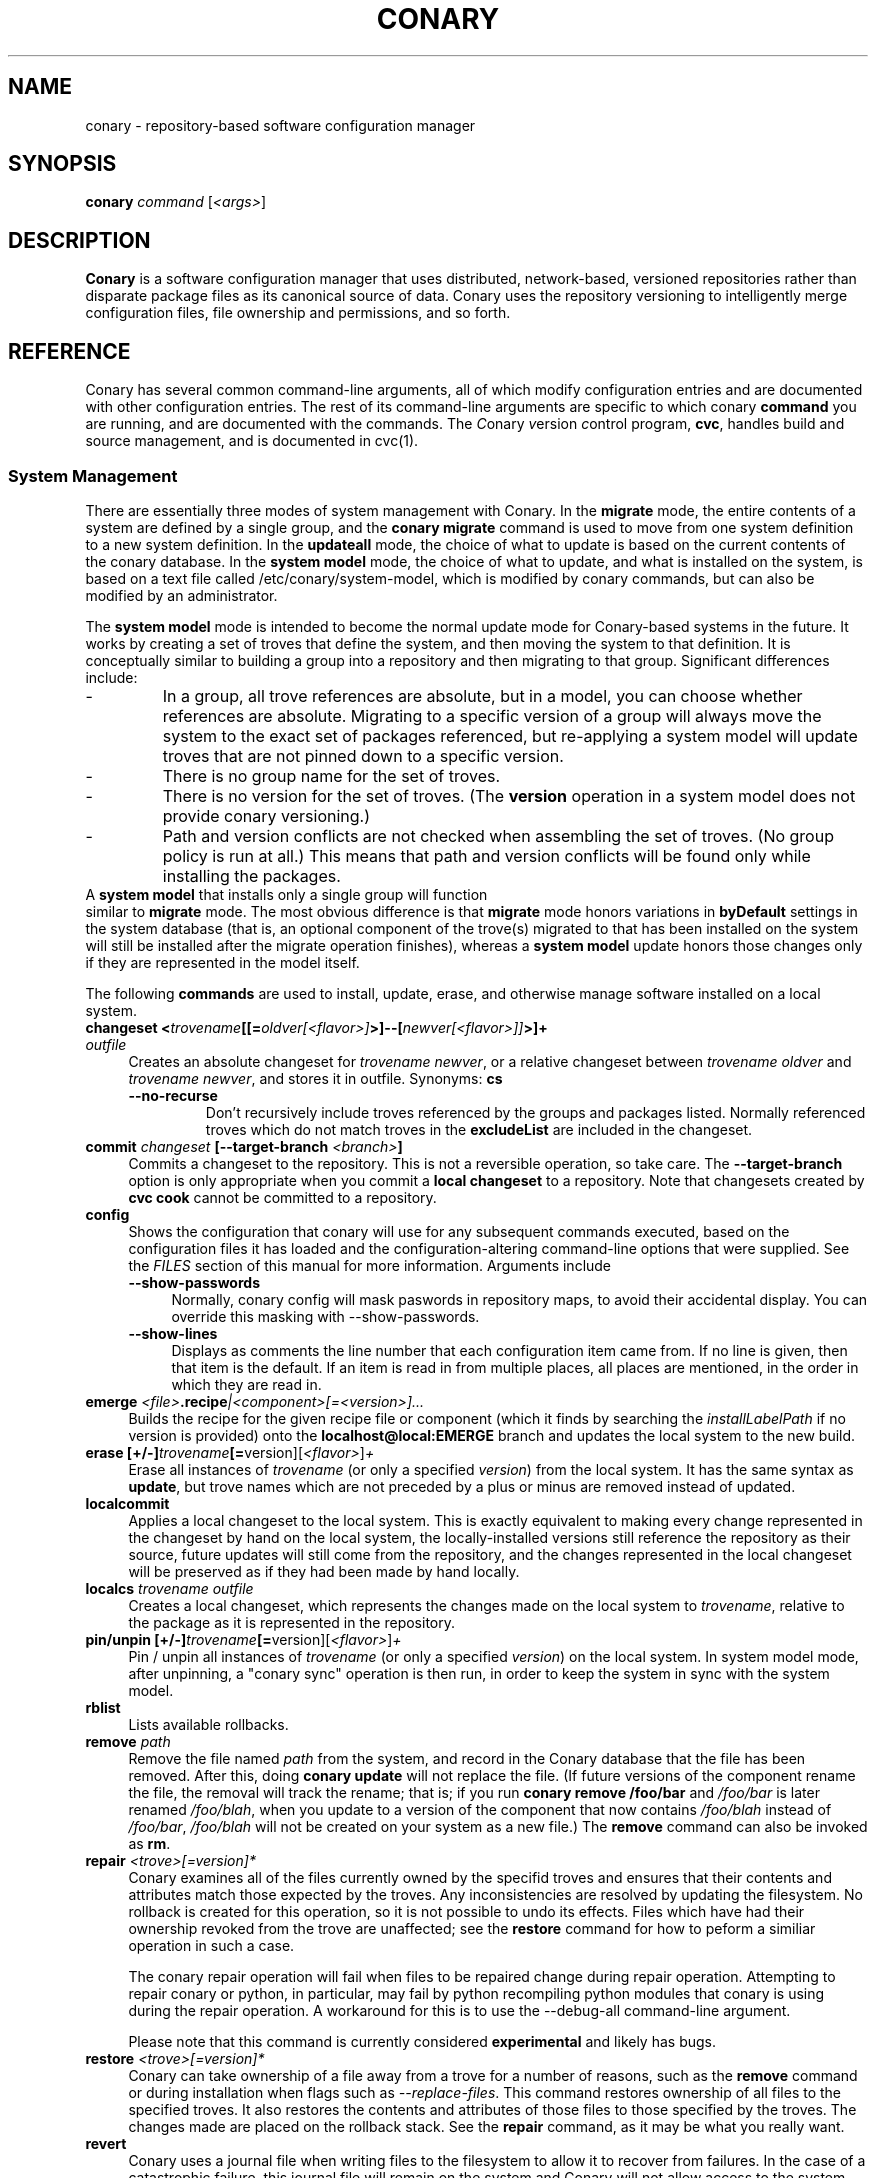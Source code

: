 .\" Copyright (c) 2004-2006 rPath, Inc.
.TH CONARY 1 "4 January 2006" "rPath, Inc."
.SH NAME
conary \- repository-based software configuration manager
.SH SYNOPSIS
.B conary \fIcommand \fR[\fI<args>\fR]
.SH DESCRIPTION
\fBConary\fR is a software configuration manager that uses distributed,
network-based, versioned repositories rather than disparate package
files as its canonical source of data.  Conary uses the repository
versioning to intelligently merge configuration files, file ownership
and permissions, and so forth.
.SH REFERENCE
Conary has several common command-line arguments, all of which modify 
configuration entries and are documented with other configuration
entries.  The rest of its command-line arguments are specific to
which conary \fBcommand\fP you are running, and are documented with
the commands. The \fIC\fPonary \fIv\fPersion \fIc\fPontrol program,
\fBcvc\fP, handles build and source management, and is documented in
cvc(1).
.SS "System Management"
There are essentially three modes of system management with Conary.
In the \fBmigrate\fP mode, the entire contents of a system are defined
by a single group, and the \fBconary migrate\fP command is used to
move from one system definition to a new system definition.
In the \fBupdateall\fP mode, the choice of what to update is based on
the current contents of the conary database.
In the \fBsystem model\fP mode, the choice of what to update, and
what is installed on the system, is based on a text file called
/etc/conary/system-model, which is modified by conary commands, but
can also be modified by an administrator.

The \fBsystem model\fP mode is intended to become the normal update
mode for Conary-based systems in the future.  It works by creating a
set of troves that define the system, and then moving the system to
that definition.  It is conceptually similar to building a group into
a repository and then migrating to that group.  Significant differences
include:
.IP -
In a group, all trove references are absolute, but in a model, you
can choose whether references are absolute.  Migrating to a specific
version of a group will always move the system to the exact set of
packages referenced, but re-applying a system model will update
troves that are not pinned down to a specific version.
.IP -
There is no group name for the set of troves.
.IP -
There is no version for the set of troves.  (The \fBversion\fP
operation in a system model does not provide conary versioning.)
.IP -
Path and version conflicts are not checked when assembling the set
of troves.  (No group policy is run at all.)  This means that path
and version conflicts will be found only while installing the packages.
.TP 0

A \fBsystem model\fP that installs only a single group will function
similar to \fBmigrate\fP mode.  The most obvious difference is that
\fBmigrate\fP mode honors variations in \fBbyDefault\fP settings in
the system database (that is, an optional component of the trove(s)
migrated to that has been installed on the system will still be
installed after the migrate operation finishes), whereas a
\fBsystem model\fP update honors those changes only if they are
represented in the model itself.

The following \fBcommands\fP are used to install, update, erase, and
otherwise manage software installed on a local system.
.TP 4
.B changeset <\fItrovename\fP[[=\fIoldver\fP\fI[<flavor>]\fP>]--[\fInewver\fP\fI[<flavor>]]\fP>]+ \fIoutfile\fP
Creates an absolute changeset for \fItrovename newver\fP, or a relative
changeset between \fItrovename oldver\fP and \fItrovename newver\fP, and stores
it in outfile.
Synonyms: \fBcs\fP
.RS 4
.TP
.B \-\-no-recurse
Don't recursively include troves referenced by the groups and packages
listed.  Normally referenced troves which do not match troves in the
\fBexcludeList\fR are included in the changeset.
.RE
.TP
.B commit \fIchangeset\fP [\-\-target-branch \fI<branch>\fP]
Commits a changeset to the repository.  This is not a reversible
operation, so take care.  The \fB\-\-target-branch\fP option
is only appropriate when you commit a \fBlocal changeset\fP
to a repository.  Note that changesets created by \fBcvc cook\fP cannot be
committed to a repository.
.TP
.B config  
Shows the configuration that conary will use for any 
subsequent commands executed, based on the configuration files it has 
loaded and the configuration-altering command-line options that were 
supplied.  See the \fIFILES\fP section of this manual for more information.
Arguments include
.RS 4
.TP 4
.B \-\-show-passwords
Normally, conary config will mask paswords in repository maps, to avoid their
accidental display.  You can override this masking with --show-passwords.
.TP 4
.B \-\-show-lines
Displays as comments the line number that each configuration item came
from.  If no line is given, then that item is the default.  If an
item is read in from multiple places, all places are mentioned, in the order
in which they are read in.
.RE
.TP
.B emerge \fI<file>\fP.recipe\fI|<component>[=<version>]...
Builds the recipe for the given recipe file or component (which it
finds by searching the \fIinstallLabelPath\fP if no version is
provided) onto the \fBlocalhost@local:EMERGE\fP branch and updates the
local system to the new build.
.TP
.B erase [+/-]\fItrovename\fP[=\fRversion][\fI<flavor>\fP]\fP+
Erase all instances of \fItrovename\fP (or only a specified \fIversion\fP)
from the local system. It has the same syntax as \fBupdate\fR, but trove
names which are not preceded by a plus or minus are removed instead of
updated.
.TP
.B localcommit
Applies a local changeset to the local system.  This is exactly
equivalent to making every change represented in the changeset
by hand on the local system, the locally-installed versions still
reference the repository as their source, future updates will still
come from the repository, and the changes represented in the local
changeset will be preserved as if they had been made by hand
locally.
.TP
.B localcs \fItrovename outfile\fP
Creates a local changeset, which represents the changes made on the
local system to \fItrovename\fP, relative to the package as it is
represented in the repository.
.TP
.B pin/unpin [+/-]\fItrovename\fP[=\fRversion][\fI<flavor>\fP]\fP+
Pin / unpin all instances of \fItrovename\fP (or only a specified
\fIversion\fP) on the local system.  In system model mode, after
unpinning, a "conary sync" operation is then run, in order to keep
the system in sync with the system model.
.TP
.B rblist
Lists available rollbacks.
.TP
.B remove \fIpath\fP
Remove the file named \fIpath\fP from the system, and record in the
Conary database that the file has been removed.  After this, doing
\fBconary update\fP will not replace the file.  (If future versions
of the component rename the file, the removal will track the rename;
that is; if you run \fBconary remove /foo/bar\fP and \fI/foo/bar\fP
is later renamed \fI/foo/blah\fP, when you update to a version of
the component that now contains \fI/foo/blah\fP instead of
\fI/foo/bar\fP, \fI/foo/blah\fP will not be created on your system
as a new file.) The \fBremove\fP command can also be invoked as \fBrm\fP.

.TP
.B repair \fI<trove>[=version]*\fP
Conary examines all of the files currently owned by the specifid troves and
ensures that their contents and attributes match those expected by the troves.
Any inconsistencies are resolved by updating the filesystem.  No rollback is
created for this operation, so it is not possible to undo its effects. Files
which have had their ownership revoked from the trove are unaffected; see the
\fBrestore\fR command for how to peform a similiar operation in such a case.

The conary repair operation will fail when files to be repaired
change during repair operation.  Attempting to repair conary or
python, in particular, may fail by python recompiling python modules
that conary is using during the repair operation.  A workaround
for this is to use the \f(CW--debug-all\fP command-line argument.

Please note that this command is currently considered \fBexperimental\fR
and likely has bugs. 

.TP
.B restore \fI<trove>[=version]*\fP
Conary can take ownership of a file away from a trove for a number of
reasons, such as the \fBremove\fR command or during installation when
flags such as \fI-\-replace\-files\fR. This command restores ownership of
all files to the specified troves. It also restores the contents and
attributes of those files to those specified by the troves. The changes
made are placed on the rollback stack. See the \fBrepair\fR command, as
it may be what you really want.

.TP
.B revert
Conary uses a journal file when writing files to the filesystem to allow
it to recover from failures. In the case of a catastrophic failure, this
journal file will remain on the system and Conary will not allow access
to the system until the journal has been reverted using this command.

.TP
.B rmrollback \fI<identifier>\fP
Removes specified rollbacks. Rollbacks must be removed from oldest to newest.
The \fI<identifier>\fP can be either an r.<sequence> rollback name as displayed
by \fBrblist\fR, or a number.  If an r.<sequence> rollback name is specified,
old rollbacks up to and including the one specified are removed.  If the number
N is specified, the N oldest rollbacks are removed.

.TP
.B rollback \fI<identifier>\fP
Applies rollback \fI<identifier>\fP.  The \fI<identifier>\fP can be either
an r.<sequence> rollback name as displayed by \fBrblist\fR, or a number.
If an r.<sequence> rollback name is specified, the most recent rollbacks up
to and including the one specified are applied.  If the number N is
specified, the N most recent rollbacks are applied.  If a \fBsystem
model\fP is included in the rollback, the \fI/etc/conary/system-model\fP
file will be \fBreplaced\fP (no merge operation is attempted) by the
copy from the rollback stack.

Arguments include
.RS 4
.TP 4
.B \-\-from-file \fIpath\fR
Look for missing capsules in \fIpath\fR. This is used for local rollbacks
of capsule packages.
.TP 4
.B \-\-replace-files
See \-\-replace-files description from \fBconary update\fP
.TP
.B \-\-replace-managed-files
See \fBupdate \-\-replace-managed-files\fP
.TP
.B \-\-replace-modified-files
See \fBupdate \-\-replace-modified-files\fP
.TP
.B \-\-replace-unmanaged-files
See \fBupdate \-\-replace-unmanaged-files\fP
.TP
.B \-\-tag-script \fIpath\fR
See \-\-tag-script description from \fBconary update\fP
.TP
.B \-\-just-db
See \-\-just-db description from \fBconary update\fP.
Note that this operation \fBwill\fP roll back the rollback
stack, as the rollback stack is part of the database.
.RE

.TP
.B update [\fIargs\fP] [+/-]<\fItrovename\fP[=\fIversion\fP][\fI<flavor>\fP][--[\fIversion\fP][\fIflavor\fP]]>* <\fIchangeset-file\fP>*
Updates or installs each \fItrovename\fR from the appropriate repository to 
match the optional \fIversion\fP and \fIflavor\fP given (otherwise the most 
recent version which matches the \fBinstall-label\fP is used).  Also 
applies any given changesets. 
If the \fItrovename\fR is preceded by a minus, the trove is erased as part
of the operation.  If a -- is used in a troveSpec, the version and flavor
before the -- (if any) specify the trove to erase from the local system,
and the version and flavor after the -- (if any) specify the update version.

In \fBsystem model\fP mode, the \fBconary install\fP command is the
recommended way to add new troves to a system when they are expected
to be found in group troves in the search path, reference as available
but not installed in groups installed earlier in the model, or troves
not included in the groups at all.  The \fBconary update\fP command is
normally used only to change the version or flavor of troves
installed earlier in the model.  The \fBconary update\fP command looks
at the currently-installed set of packages at that point in the model
and uses that to determine what parts of the new version of the package
to install: If a package of that name has components in the installed
set at that point in the model, then the matching components from the
new version and/or flavor will be installed; the rest will be available
for later operations.

If an update removes a dependency on another trove which is neither
required nor depended on otherwise, the update will remove that
other trove.
.RS 4
.TP
.B \-\-exclude-troves \fIregexp-list\fR
Any recursively-included troves whose name matches one or more of the
regular expression in (the space separated) \fIregexp-list\fR will not be
newly installed. If they are already installed, they will be updated
normally.
.TP 4
.B \-\-from-file \fIchangeset-file\fR
Pick troves from \fIchangeset-file\fR, not from a networked repository.
.TP 4
.B \-\-keep-existing
When applying a changeset, do not remove any existing versions of
the troves included in the changeset.
This will work correctly only if the versions have entirely
disjoint file sets.
The \-\-keep-existing option is normally used to add another
branch with the same trove name to the system; after that,
each branch can be updated normally.
If two versions from the same branch are
installed at the same time, this may confuse future update
operations.
.TP
.B \-\-keep-required
This setting controls the configuration option keepRequired.  If keepRequired 
is True, the conary update command will automatically keep packages that are 
needed for dependencies.
.TP
.B \-\-info, \-i
Display a summary of what troves will be affected by the update.
.TP
.B \-\-just-db
The update is performed on the database, but the filesystem is not
changed.
.TP
.B \-\-resolve
Attempt to automatically resolve all dependencies.
Can be made the default option by setting the autoResolve flag in conaryrc.
.TP
.B \-\-no-conflict-check
Skip check for troves being installed multiple times from a single branch.
.TP
.B \-\-no-deps
Skip dependency resolution and errors.
.TP
.B \-\-no-recurse
Install only the troves specified, skipping any troves they reference.
.TP
.B \-\-no-resolve
Do not resolve dependencies, only print out any dependency failures.
Unless \-\-resolve has been made the default by setting the
autoResolve flag in conaryrc, \-\-no-resolve
is the default behavior.
.TP
.B \-\-restart
Restart Conary after applying a critical update. It is ignored if
an alternate root is provided using the \fB\-\-root \fI<root>\fR option
or through a configuration file.
.TP
.B \-\-replace-files
Equivalent to specifying \fB\-\-replace\-managed\-files\fR,
\fB\-\-replace\-unmanaged\-files\fR, \fB\-\-replace\-modified\-files\fR,
and \fB\-\-replace\-config\-files\fR simultaneously.
.TP
.B \-\-replace-config-files
Config files owned by the old verson of the trove being updated which
have been modified and have changed in the new version of the trove are
replaced with the new versions and the local changes are lost (though
they are preserved in the rollback).
.TP
.B \-\-replace-managed-files
Files which are owned by other troves are replaced by files from the trove
being updated. If multiple troves are being installed which conflict with
one another, files from the later troves override files from the earlier
ones.
.TP
.B \-\-replace-modified-files
Non-config files owned by the old verson of the trove being updated which
have been modified and have changed in the new version of the trove are
replaced with the new versions and the local changes are lost (though
they are preserved in the rollback).
.TP
.B \-\-replace-unmanaged-files
Files which conflict with new files being installed, but which are not
owned by any trove on the system, are replaced with the contents from
that trove. The original files are lost and will not be recovered by
a rollback.
.TP
.B \-\-sync-to-parents
Only allow updates to versions that are referenced by other troves on the 
system.  This allows you to easily update a trove to a version specified 
within a group, or ensure you match the :lib component with an out-of-date
version of a trove you have installed.
.TP
.B \-\-tag-script \fIpath\fR
Instead of executing tag scripts, write out the set of commands which
would have been executed to \fIpath\fR.
.TP
.B \-\-test
Perform all actions up to the point of writing to the filesystem.
.TP
.B \-\-apply-critical
If the given update involves critical updates, apply only those critical 
updates and then stop.
.TP
.B \-\-exact-flavors
Match only the exact flavors specified at the command line. This turns off
conary's automatic merging of your system flavor with any flavor specified at
the command line and only uses the flavors you explicitly specify.
.RE
.TP
.B install
The \fBconary install\fP command is an alias for \fBconary
update \-\-keep\-existing\fR.  In \fBsystem model\fP mode, it is
the recommended way to add new (previously unreferenced) troves to a
system.
.TP
.B updateall
In system model model, \fBconary updateall\fP looks for all troves
references in \fI/etc/conary/system-model\fP that include a specific
version (except for locally-cooked troves, and troves that have
\fB==\fP instead of \fB=\fP in between the name and the version),
updates the model to refer to the latest version of each of those
troves that is present in the repository, and applies that new model
to the system.

Otherwise, \fBconary updateall\fP iterates through all the
top-level troves installed on the system
and updates to the most recent version in the repository.
Thus, if foo:lib has been updated upstream but is only installed on
your system because its a member of group-dist, it will be updated to the
version referenced in the latest group-dist.  If, however, foo:lib is
not referenced by any other trove installed on the system,
\fBupdateall\fP will scan the repository for an update for foo:lib directly.
\fBupdateall\fP will also not update packages installed from local cooks or
emerges.
.RS 4
.TP 4
.B \-\-apply-critical
See \fBupdate \-\-apply-critical\fP
.TP
.B \-\-exclude-troves <patterns>
See \fBupdate \-\-exclude-troves\fP
.TP
.B \-\-info, \-i
Displays the list of update tasks that would be performed without
doing the actual system update
.TP
.B \-\-no-deps
See \fBupdate \-\-no-deps\fP
.TP
.B \-\-no-resolve
See \fBupdate \-\-no-replace\fP
.TP
.B \-\-replace-files
See \fBupdate \-\-replace-files\fP
.TP
.B \-\-replace-config-files
See \fBupdate \-\-replace-config-files\fP
.TP
.B \-\-replace-managed-files
See \fBupdate \-\-replace-managed-files\fP
.TP
.B \-\-replace-modified-files
See \fBupdate \-\-replace-modified-files\fP
.TP
.B \-\-replace-unmanaged-files
See \fBupdate \-\-replace-unmanaged-files\fP
.TP
.B \-\-resolve
See \fBupdate \-\-resolve\fP
.RE
.TP
.B verify [--all] \fI<trove>[=version]*\fP
Compares the files in the given \fItrove\fP (or all troves if the --all 
option if given) against the trove files as they were  at the time of install,
and displays any differences.
.RS 4
.TP 4
.B \-\-all
Verify all troves on the system.
.TP 4
.B \-\-diff
Display changes as a git-compatible diff (see \fBhttp://git-scm.com\fP
for more information). 
.TP
.B \-\-diff-binaries
Display changes as a git-compatible diff (see \fBhttp://git-scm.com\fP
for more information); modified binary files are included base85 encoded.
This option implies \fB\-\-diff.
.TP
.B \-\-hash
Normally files are assumed to be unchanged if their size and mtime have
not changed. This option forces a hash to be computed for each file being
verified in to validate their contents.
.RE
.\"
.\"
.\"
.SS "Querying"
There are several options for querying local, repository, and changeset information using conary. \" (Fix this text)
.TP
.B Trove selection
.RS 4
.TP
All query modes take, optionally, any number of name[=version][[flavor]] trove specifiers that determine the troves(s) to display.  The version specifier may be either a full verison string, a label, a hostname followed by an @, just the version, the version plus source and build counts.
.RE
.TP
.B Common Trove Recursion/Child Trove Display options
.RS 4
.TP
.B \-\-components
Sets whether to display components.  Also can be set by the showComponents config option.  If not set, then --recurse will not display components, and --troves will not display components.
.TP
.B \-\-troves
Displays not only the trove in question, but any troves directly included in that trove that are installed by default.
.TP
.B \-\-all-troves
Like \-\-troves, but also displays troves not installed by default.
.TP
.B \-\-recurse
Recurses and displays all child troves of the selected troves, and the child troves of those troves, and so on.  --recurse is implied by many other options, for example, any option that displays files.
.TP
.B \-\-no-recurse
Turns off implied or explicit recursion.
.TP
.B \-\-trove-flags
Modifies output to display flags associated with a trove. These flags are:
.RS 4
.TP
.B NotByDefault
A NotByDefault flag next to a trove means that, if you install the selected top-level trove, this trove will not be installed.
.TP
.B Missing
A Missing flag means that the trove was not available in the trove source (for example, on your installed system it means that the given trove is not 
installed).
.RE
.TP
.B \-\-trove-headers
Ensures that the short description of a trove is displayed, and that displayed information is indented to the correct level for the given trove's location in the hierarchy if recursing.  This flag is necessary when listing files, for example, to see what files are associated with an individual trove.
.RE
.TP
.B Common Trove Display Options
.RS 4
.TP
The following options modify the way a particular trove is displayed, or what information about the trove is displayed.  Some of the options turn off the default trove headers (which can be turned on again by --trove-headers).  Others turn imply --recurse.  Such side effects are mentioned when necessary.
.TP
.B \-\-flavors
Displays full flavors of the troves.  By default conary tries to make a guess at what parts of a trove's flavor will be relevant to you by looking at what troves you have installed, your install flavors, and the other troves with the same name being displayed.  Using --flavors disables this behavior and displays the full flavor.
.TP
.B \-\-full-versions
Full version strings are displayed instead of abbreviated version numbers.
.TP
.B \-\-labels
Displays <label>/<revision> instead of abbreviated version numbers.
.TP
.B \-\-buildreqs
Displays the troves that fulfilled the build requirements of the trove.  (Turns off trove headers)
.TP
.B \-\-deps
Displays full dependency information for the given trove.  (--recurse implied)
.TP
.B \-\-info, \-i
Displays information on the specified troves, including flavors, requirements, and metadata.
.TP
.B \-\-signatures
Displays digital signatures for the specified troves.
.RE
.TP
.B Common File Display options
.RS 4
.TP
All file display options imply --recurse.  All extended file display options imply --ls (meaning that they list the file in question along with the extra info).  They also all turn off trove headers, which can be overridden by specifying --trove-headers.
.TP
.B \-\-file-deps
Displays the individual provides and requires for each file.  If a file has no dependencies, no information will be displayed.
.TP
.B \-\-file-flavors
Displays the flavor for each file listed.
.TP
.B \-\-file-versions
Displays the version of each file listed.
.TP
.B \-\-ids
Displays the file ids for each file.  This is generally used for debugging.
.TP
.B \-\-ls
Lists the files in the changeset.
.TP
.B \-\-lsl
Lists the files in the changeset, with mode, size, and other information as would be seen with ls -l.
.TP
.B \-\-sha1s
Displays the file ids for each file.  This is generally used for debugging.
.TP
.B \-\-tags
Displays the tags associated with each file.  When a file with a tag is installed, removed, or change, the listed tag handler is executed.  See documentation on tag handlers for more information.
.RE
.TP
.B Querying The Repository
.RS 4
.TP
.B repquery [\fIargs\fP] [\fItrovename\fP[=\fIversion\fP][\fI<flavor>\fP]]*
Lists troves in the repository. Synonyms: \fBrq\fP
.TP
Repquery takes several options to modify which troves it returns to you.  The options affect both the verisons of trove returned and the flavors returned.  We call these version and flavor filters.  All flavor filtering occurs after version filtering.  Both types of filtering occur after any version or flavor specified in a trove spec is applied.  The default version filter is --latest, the default flavor filter is --best-flavors.
.TP 4
.B Trove Selection

By default conary selects troves out of the entire repository, filtering by 
the troves you list.  You can also select troves by the following methods:
.RS
.TP
.B \-\-what-provides <dep>
Displays information about the troves that provide dep <dep>, if any.
.RE
.TP 4
.B Version Selection
.RS
.TP
.B \-\-all-versions
Returns all versions of all troves that match the given trove specifiers.
.TP
.B \-\-leaves
Given all the troves that match a trove specifier trove foo, for each flavor that matches, return the trove with the latest version for that flavor.  This option is useful for looking at the all the flavors that exist for a trove without looking at all the available versions.
.TP
.B \-\-latest [default]
For each trove specifier, return all the troves with the latest version.
.RE
.TP 4
.B Flavor Selection
.RS
.TP
.B \-\-all-flavors
Do not filter by flavor -- return all troves that match the version filter.
.B \-\-available-flavors
Return all troves that match the system flavor + any specified flavors 
(+ affinity if it is specified)
.TP
.B \-\-best-flavors [default]
Return the best trove flavor based on your system flavor,
.TP
.B \-\-exact-flavors
Return only troves that have exactly the flavor you specify.
.TP
.B \-\-affinity
Turn on flavor and branch affinity.  For example, when  using --best-flavors 
(the default), the best flavor that matches your install flavor is used.
Note that affinity is not used when no trove specifiers are given.
.RE
.TP
.B Type Selection
You can also filter by type.  By default, rq shows all troves that actually 
exist in the repository.  You can specify:
.RS
.TP
.B \-\-show-removed
Shows troves that have been removed from the repository.
.RE
.TP 4
.B Flavor and Branch affinity
.RS
.TP
Both the conary update and repository query commands use flavor and branch affinity to determine what troves to either install or display.  By default, 'conary rq <trove>' acts like 'conary update <trove>' would.  
.TP
The affect of branch affinity on an update or query command can be described as follows:  if a trove specifier 'foo' is given with no version information, conary will look at any installed versions of 'foo' and see what branches they are on, returns the latest version of 'foo' on those branches that match the flavor specified.
.TP 
The affect of flavor affinity on an update or query command can be described as follows: if a trove specifier 'foo' is given with no flavor information, and the flavors of the installed versions of foo match, then conary will merge the flavor of the installed troves into the install flavor given.
.TP
In summary, when you install a trove on a particular branch, conary assumes, unless you explicitly specify otherwise, that you would like to continue getting updates from that branch.  Similarly, if you install a trove with a different flavor than your install flavor, conary assumes that you wish to keep that flavor.  
Repository querying matches this behavior to help you see what trove will be installed if you perform an update.
.RE
.RE
.TP
.B Displaying Trove Differences From The Repository
.RS 4
.TP
.B rdiff \fItrovename\fP=\fIoldver\fP[\fI<flavor>\fP]--\fInewver\fP[\fI<flavor>\fP] 
.TP
Report differences between the two specified troves.
.TP
The command line options are the same as for \fBshowcs\fR command.

.RE
For example, to see the difference between python 2.4.1-20.7-1 (x86 flavor) and
2.4.1-20.7-2 (x86_64 flavor), one can run:
.TP
.B conary rdiff 'python=2.4.1-20.7-1[is:x86]--2.4.1-20.8-1[is:x86_64]'

.RE
\fBNOTE:\fR the format for the output is subject to change.
.RE

.RE
.RE
.TP
.B Querying The Local System
.RS 4
.TP
.B query \fItrovename\fP[=\fIversion\fP][\fI<flavor>\fP]*\fP [\fI\-\-path <path>\fP]*
Lists troves installed on the local system. Any number of trove names or
absolute paths may be given. Extra arguments may be given to change what
information is displayed (but they cannot be combined, unfortunately). Synonyms: \fBq\fP
.RS 4
.TP
.B \-\-path <path>
Displays information about the trove that owns the path <path>, if any.
.TP
.B \-\-what-provides <dep>
Displays information about the troves that provide dep <dep>, if any.
.RE
.RE
.TP
.B Querying ChangeSets
.RS 4
.TP
.B showcs [\fIargs\fP \fI<changeset> [<trove/component>=[<version>]*]\fP
The \fBshowcs\fP command lists the contents of the provided 
\fBchangeset\fP.  If a trove is specified, and that trove is within the 
changeset, only that trove is displayed.  If no trove is specified, the \fBprimary troves\fP in changeset are displayed.  Primary troves are defined in the jargon section below.
The \fBshowcs\fP command can also be invoked as \fBscs\fP.
.RS 4
.TP 4
.B \-\-show-changes
For files that have been modified, lists the old version of the file above the
new version of the file for easy comparison.  Implies --ls
if specified.  
.TP 4
.B \-\-recurse-repository
When recursing, use the repository to download information about troves not in 
the changeset but referenced by the changeset.  This allows you to perform a 
--ls of all the files in a group changeset, for example.
.RE
.SS "Advanced update commands"
Conary also includes some more advanced update commands that should not be used by beginners.
.TP
.B migrate [+/-]\fItrovename\fP[=\fRversion][\fI<flavor>\fP]\fP+
\fBWARNING\fP: This command is only useful in situations where a group defines 
exactly what you wish to update your system to.  It will erase everything
installed on your system that is not specified to be migrated to.  If you
are not sure you want to use this command, you probably don't.

Migrate system to \fItrovename\fP so that when the migration is done, only
the troves specified on this command line and their children are installed, and 
pinned troves are left behind.

In general, migrate only installs or updates troves that are defined as 
byDefault True in their group.  However, there is one exception: if a trove
is defined as byDefault False, but is installed on the current system, then
it will be updated.  For example, if the kernel package is by default False (as it currently is with rPath Linux 1), and it is installed, then it will be 
updated to the new version of the kernel.

Migrate takes its information about the by default settings from the currently 
installed version of the group being migrated (often group-os or group-dist).
.RE
.TP
.B sync [+/-]\fItrovename\fP[=\fRversion][\fI<flavor>\fP]\fP+
Update the children of \fItrovename\fP so that the versions of the child
troves match the version specified by the parent trove.
By default, the specified trove itself is updated first, and
then children are synced to the new trove.

Arguments include
.RS 4
.TP 4
.B \-\-current
Cause only the children of the specified troves to be updated to match the 
installed troves specified on the command line.  The specified troves 
themselves are not touched.
.TP
.B \-\-full
Erase packages and components that are children of the specified troves and 
would not be installed if the specified troves were being installed for the first time.  For example, :debuginfo components are not installed by default.
If you used this option when syncing a package and you had its :debuginfo 
component installed, that component would get erased.
.TP 4
.B \-\-update-only
Only change the versions of installed children to match the ones referenced 
by the specified troves, do not install any missing troves.
.RE
.\"
.\"
.\"
.SH JARGON
Conary introduces new concepts and makes new distinctions.
.TP 4
.B Repository
A network-accessible database that contains files for multiple packages,
and multiple versions of these packages, on multiple development branches.
Nothing is ever removed from the repository once it has been added.
.TP
.B Files
Conary tracks files by unique file identifier rather than path name.
(This allows Conary to track changes to file names.)  A reference to
a \(lqfile\(rq is not a reference to a path name, but rather to the
file referenced by the unique file identifier.
.TP
.B Troves
Every collection kept in a repository is generically called a
\fBtrove\fP.  A trove can contain either files or other troves.
.TP
.B Packages and Components
\fBPackages\fP contain logically-connected collections of files.
The files are grouped into \fBcomponents\fP, and the components
are grouped into packages.  Components have a package name, a
\fB:\fP character, and a component suffix; for example:
\fBconary:runtime\fP.
.IP
Not all components are part of a package.  Some components, such
as those with a \fBsource\fP or \fBtest\fP suffix, are independent
components that are related to but not included in a package.
.TP
.B Groups and Filesets
A \fBGroup\fP is an arbitrary collection of other troves, and its
name starts with \fBgroup-\fP.  A \fBFileset\fP is an arbitrary
collection of files, and its name starts with \fBfileset-\fP.
.TP
.B Labels, Versions, and Branchnames
Conary version strings are a \fB/\fP-separated sequence, normally 
\fB/\fP-prefixed, of specifiers of the form
\(lq\fI<label>[\fB/\fI<version>\fB-\fI<release>]\fR\(rq, and
a \fI<label>\fR follows the form
\(lq\fI[<repository>]\fB@\fI[<namespace>\fB:\fI]<tag>\fR\(rq.
A version string is \fBfully-qualified\fP if it is \fB/\fP-prefixed.
The \fI<namespace>\fB:\fI<tag>\fR pair is generally seen together,
and is called a \fBBranchname\fP.
.RS 4
.TP 4
\f(BI<version>\fP
The upstream version of the package
.TP
\f(BI<release>\fP
A \fI<release>\fP is a \fI<sourcecount>\fP-\fI<binarycount>\fP pair
of numbers, where \fI<sourcecount>\fP specifies the source package
the binary came from, and \fI<binarycount>\fP tells which build of the
sources is being installed. Source packages have release numbers which
exclude the -\fI<binarycount>\fP portion. When new versions of a package
are cooked, conary will increment the \fI<binarycount>\fP portion of
the release number.
.TP
\f(BI<tag>\fP and \fBbranch string\fP
\fI<tag>\fP is a simple string that is unique within a namespace.
A \fBbranch string\fP is a fully-qualified version string without a
trailing \fI<version>\fP-\fI<release>\fP pair.
.TP
\f(BI<label>\fP
A \fI<label>\fP does not include any leading \fB/\fP character, and
has the special property of being able to apply to more than one
branch at once.  Therefore, \fBconary.example.com@local:foo\fP might
refer to \fIboth\fP of the following at once:
.br
.B /conary.example.com@local:bar/conary.example.com@local:foo
.br
.B /conary.example.com@local:foo
.br
A label applies to any branch whose name ends with the label.
.RE
.TP
.B Flavors
A single version of a source component can be built many times
with different configurations and for different architectures.
Each of these different builds is called a flavor.  The flavor
is determined by the base instruction set (e.g. \fBx86\fP,
\fBx86_64\fP, \fBppc\fP, \fBppc64\fP, etc.), any extra instruction
set features (e.g. \fBmmx\fP, \fBcmov\fP, \fBsse\fP, \fB3dnow\fP),
and the flags that the recipe was cooked with, both sytem-wide
flags (e.g. \fBnptl\fR, \fBbuilddocs\fP, \fBpam\fP) and package-specific
flags (e.g. \fBkernel.smp\fP, \fBglibc.tls\fP).
.IP
Flavors are
specified within literal \fB[\fP and \fB]\fP characters, first
the flags (if any), optionally prefixed by a literal \fB!\fP character
to invert their sense, then the instruction set specified as a
literal \fBis:\fP followed by the base instruction set, and then
any extra instruction set features within literal \fB(\fP and \fB)\fP
characters.  Examples include
.br
.B [nptl,!builddocs is:x86(sse)]
.br
.B [!kernel.smp]
.br
.B [is: x86_64]
.RE
.TP
.B Changesets
A \fBchangeset\fP is a representation of the changes between two versions
(a \fBrelative changeset\fP) or the change between nil and a version
(an \fBabsolute changeset\fP).  Changesets are used internally as the
main form of communication between the Conary client and the repository,
and can also live independently as files.
.RE
.TP
.B Primary Troves in a Changeset
The \fBprimary troves\fP in a changeset are generally the top-level
troves in that changeset.  If a changeset was created by cooking
a package, then the packages in the changeset are primary, but
the components are not.  Similary, if looking a group changeset,
then groups in that changeset that are not included in any other
groups will be primary.  If the changeset was created by running
\fIconary changeset foo:runtime\fP, then \fIfoo:runtime\fP will be
a primary trove.
.\"
.\"
.\"
.SH FILES
.\" do not put excess space in the file list
.PD 0
.TP 4
.I /etc/conary/system-model
If the \fI/etc/conary/system-model\fP file exists, it contains the
system model.  In this file, Conary will preserve blank lines and
full-line comments.  Trailing comments are not preserved when Conary
modifies lines.  See the previous description of system models.
The \fI/etc/conary/system-model.next\fP file is temporarily used
during update operations that modify the system model, so that a
failed update operation can be either reverted or resumed after
a transient failure.

The system-model file is interpreted line by line.  Each line may
modify the search path, the set of installed troves, and the set
of available troves.  Each line is interpreted relative to the
operations of the previous lines.  After all the lines are processed,
conary resolves dependencies for packages in the installed set.
Then conary makes appropriate changes to the system so that (except
for pinned troves) the system is moved to the state described by
the installed set.

All trove references that include a specific version will be updated
to the latest version by the \fBconary updateall\fP command, except
for local troves (for which there is no repository) and troves where
the name is separated from the version by \fB==\fP instead of \fB=\fP.
To make Conary not update a version when you use the \fBconary updateall\fP
command, double the appropriate \fB=\fP in the system-model file.

The language used in the \fIsystem-model\fP file is called Conary Modeling
Language (CML):
.PD
.RS 4
.TP 4
.B search \fItroveSpec\fP|\fIlabel\fP
A \fBsearch\fP line, like an element of a \fBsearchPath\fP in a Conary
group, lists either a label or a trove to add to the search path used for
finding other troves in the model.  Unlike \fB$PATH\fP on the command
line, it is searched starting from the most recently-added item; so the
last item listed is searched first.
.TP 4
.B install \fItroveSpec+\fP
One or more troves to install.  The trove is first looked up in the
troves already added to the model (by \fBinstall\fP, \fBupdate\fP,
or \fBpatch\fPlines), and after that by looking on the search path
as specified by \fBsearch\fP lines.  This line corresponds to a
\fBconary install\fP or \fBconary update --keep-existing\fP command.

\fBinstall\fP honors the isInstall (byDefault) settings of the troves found.
.TP 4
.B update \fItroveSpec+\fP
One or more troves to update, relative to the previous trove operations
(\fBnot\fP relative to the state of the installed system).  This will
honor the existing isInstall (byDefault) settings of the troves being
replaced; it is commonly used to choose a different version of a
package (for example, an older version, newer version, or version on a
different label).  If no part of the referenced trove has been previously
added to the model directly or indirectly, then \fBupdate\fP functions
like \fBinstall\fP.
This line corresponds to a \fBconary update\fP command.
.TP 4
.B erase \fItroveSpec+\fP
Make previously-referenced troves optional.  Note that a trove erased
from the model may still be re-introduced to the system to resolve
dependencies.
.TP 4
.B patch \fItroveSpec+\fP
One or more troves that are the source of patch information, relative
to the previous trove operations.  These are usually groups.  This
operation replaces conflicting versions of previously-mentioned troves,
without adding new trove names to the set of troves to install.
(Dependency resolution may still cause other troves from the patch
set to be included on the system.)  This operation is intended for
operations like applying a group that contains exactly the set of
packages that comprise a patch/errata set, to allow the base OS version
to remain stable while applying a specific set of required patches.
.TP 4
.B include \fItroveSpec\fP
Fetches a trove (which may be source or a binary :cml component)
containing only a CML file (or, in a source component, in the
only file with a name ending in \fB.cml\fP), and interprets the
CML found in that file.  The result will be as if the contents of
that CML file were literally included in place of the \fBinclude\fP
line.
.TP 4
.B version \fIversionString\fP
Currently ignored on system; may be used when importing a system
model into a group.
.RE

.PD 0
.TP 4
.I /etc/conaryrc
.TP
.I $HOME/.conaryrc
.TP
.I ./conaryrc
The configuration files for Conary; entries in \fI./conaryrc\fP
override entries in \fI$HOME/.conaryrc\fR, which override entries
in \fI/etc/conaryrc\fR.  Command-line options
(including the \fB\-\-config\fR option, which allows you to override
one line in the config file, and the \-\-config-file option, which 
reads in an additional, supplied config file) override all 
configuration files.  Conary configuration items can be strings,
booleans (\fBTrue\fP or \fBFalse\fP), or mappings (\f(BIto from\fP) and
can include:
.PD
.RS 4
.TP 4
.B autoResolve
If autoResolve is True, the conary update command will automatically
resolve dependencies (unless the \-\-no-resolve option is provided).
If it is false, the conary update command will not
resolve dependencies, unless the \-\-resolve option is provided.
The autoResolve option is False by default.
.TP
.B buildLabel
The default label for troves during source code operations
(checkout, diff, etc) and for cooking.  Can be overridden by
the \fB\-\-build-label \fI<label>\fR command-line option.
.TP
.B buildFlavor
The flavor that Conary will use when building troves.  This flavor
will be used when no flavor is specified in group and fileset
recipes.  It is also used to set the values of Use and Arch flags
when building.
.TP
.B buildPath
The path packages are built under; default \fI/usr/src/conary/builds
.TP
.B conaryProxy
The Conary proxy to use. The value can be \fIprotocol
URL\fR (supported protocols are \fIhttp\fR and \fIhttps\fR), or just a URL, in
which case it will be used for both protocols.
.TP
.B contact
The contact name (normally an email address or URL) to put in changelog
entries when committing changes to source components.
.TP
.B dbPath
The path to the Conary database on the local system.  It is relative
to \fBroot\fP (see below) and should normally not be changed.
.TP
.TP
.B downloadFirst
If set to \fBTrue\fP, all troves will be downloaded before beginning the
update. The default is to download troves as they are applied.
.TP
.B environment
Provides an environment variable and its associated value to which to
set it (or, if no value is provided, the environment variable to unset)
while building packages.  The values may include macros.
.TP
.B excludeTroves
The regular expression of a trove name to exclude when doing updates.
Multiple regular expressions can be specified with mutiple excludeTrove
lines.
.TP
.B flavor
The flavor that Conary will use to find troves to install when the
trove is not yet installed on the system.  It is specified using the
same syntax as flavors are specified on the command line.
.\" FIXME: document how flavors are specified on the command line.
.TP
.B installLabelPath
The ordered path of labels to use when an incomplete version is
specified to install package, query the repository, and abbreviate
versions when displaying them.
Can be overridden by the \fB\-\-install-label \fI<label>\fR command-line option.
Can also be overridden by the \fBsearchPath\fR configuration option.
.TP
.B interactive
If set to True, conary will ask for confirmation before performing actions that modifying system or repository state.
Can be overridden by the \fB\-\-interactive\fR or \fB\-\-no-interactive\fR command-line option.
.TP
.B keepRequired
When troves are being erased from the system, conary checks the dependencies
of the remaining troves to ensure those dependencies remain satisfied. If
those dependencies are broken, a dependency error is generated. This option
tells conary to try and leave troves in place to resolve those dependencies.

If keepRequired is True, the conary update command will automatically
keep packages that are needed for dependencies.
The keepRequired option is False by default.
.TP

.B lookaside
The transient lookaside cache used only during building, normally
\fI/var/cache/conary\fR
.TP
.B name
The name used in changelog entries when committing changes to source
components.
.TP
.B pinTroves
The regular expression of a trove name to pin when installing.
Multiple regular expressions can be specified with mutiple pinTroves
lines.
.TP
.B proxy
The HTTP proxy to use to connect to the Internet. The value can be \fIprotocol
URL\fR (supported protocols are \fIhttp\fR and \fIhttps\fR), or just a URL, in
which case it will be used for both protocols.
.TP
.B pubRing
The filename of the OpenPGP Keyring to refer to for signature keys.
.TP
.B recipeTemplate
The filename of the recipe template to use.
.TP
.B repositoryMap
Maps a hostname from a label to a full URL for a networked repository.
Multiple maps can be given for a single label. (If no mapping is found,
\fBhttp://\f(BIhostname\fB/conary/\fR is used as the default map.)
.TP
.B root
The path to install files into, normally \fI/\fR.
Can be overridden by the \fB\-\-root \fI<root>\fR command-line option.
.TP
.B resolveLevel
Determines the level of effort conary will put into resolving dependencies.

If the level is 1:
    Attempt to resolve dependencies by adding new troves that fulfill those missing dependencies.

If the level is 2:
    If updating trove 'a' removes a dependency needed by trove 'b', attempt to update 'b' to solve the dependency issue.

(The default level is 2)
.TP
.B searchPath
Replacement for installLabelPath that allows you to specify groups or
packages (as well as labels) to search for packages to install.  The groups
used are found using the same algorithm used by "conary update <group>",
meaning that if you have a group installed, that group's branch will be
used for finding the group to search and resolve against.

Example: Your conaryrc contains:
    searchPath group-os contrib.rpath.org@rpl:1

When running "conary update frob", Conary will first search group-os for a
version of frob first, and then fall back to find a version on
contrib.rpath.org@rpl:1 if one could not be found in group-os.  If frob has
any dependencies that need to be resolved, they will be resolved first
against group-os; then contrib.rpath.org@rpl:1 will be searched.
.TP
.B shortenGroupFlavors
Decreases the number of items in group flavors to the bare minimum needed
to differentiate between cooks.  This is done by starting with any platform
flavors (determined by the presence of a "platform True" line in the definition
of the flavor in one the useDirs), and if necessary, adding in additional distinguishing
flavors to make all of flavors of the group being cooked unique.
.TP
.B signatureKey
Specifies the OpenPGP Key from a local keyring to be used when generating trove
signatures. \fBNOTE:\fR When this option is processed, it clears all entries in
signatureKeyMap. This has to happen for multiple reasons. This is the only way
that specifying \fB\-\-signature\-key\fR on the command line can work correctly.
It's also a convenient workaround for the fact that successive signatureKeyMap
entries are cumulative, which means that if signatureKey didn't clear the
signatureKeyMap, there would be no mechanism to override signatureKeyMap
entries specified in previously processed config files. This also means that if
both signatureKey and signatureKeyMap are used in the same config file
signatureKey should be specified \fBbefore\fR any signatureKeyMap lines. You
can think of signatureKey as a default signatureKeyMap to be used if no
signatureKeyMap regexes match. (see below) This setting defaults to None.
.TP
.B signatureKeyMap
Provides a mechanism to map an OpenPGP Key from a local keyring to a
repository. the arguments that follow are a pair of regex and fingerprint.
Multiple signatureKeyMap lines can be present and will be processed in order.
When a trove signature is to be generated, the signatureKeyMap is checked, the
\fBFIRST\fR regex that matches will determine which OpenPGP Key will be used.
If no regexes match, signatureKey will be used (though it might have it's
default setting of None). It is a GOOD idea to specify a signatureKey line
before specifying any signatureKeyMap lines if you use them--unless you really
meant to NOT override signatureKeyMap lines specified in a previously processed
config file!
.TP
.B siteConfigPath
The list of paths that cvc searches for files to add to the \fCCONFIG_SITE\fP
environment variable when cross-compiling.  The defaults are packaged with
cvc.
.TP
.B syncCapsuleDatabase
By default, if a foreign package database (e.g. RPM) is present then Conary
will attempt to create and maintain representations of the packages installed
there on a local "phantom" label.  These phantom troves can then be erased or
replaced by managed packages using Conary.  Setting syncCapsuleDatabase to
"False" will prevent this synchronization from ocurring.  When disabled, some
capsule operations might fail due to discrepencies between the operations
Conary attempts and the reality of what packages are in the foreign database.
.TP
.B updateThreshold
Defines the upper limit on the number of unrelated troves that will be
downloaded at one time from the repository.  Setting updateThreshold to a 
low value tends to result in many small downloads, while setting it to a high 
value tends to result in fewer, larger downloads.  Defaults to 10.
.TP
.B user <repositoryHostGlob> <username> [<password>]
Specifies the user name, and optionally the password, to use for
repositories with a hostname matching <repositoryHostGlob>.
.TP
.B Macros <macro> <definition>
Assigns the given string to <macro>, for use in cooking.  Useful especially for setting march, os, target, and parallelmflags.
Can be overridden by the \fB\-\-macro \fI"<macro> <value>"\fR command-line option.  Note that all values are assumed to be strings -- no quotes are necessary around <value> on the command line or in the config file.
.TP
.B includeConfigFile
Immediately reads the listed configuration file.  The file name may include
shell globs, in which case all files matching the glob will be read in.
.SH
.PD 0
.TP
.B Configuration Contexts
A Configuration context is a section of a config file delimited by a section
name in square brackets, like \fI[foo]\fR.  All conary configuration options
may be overridden in contexts.  When a context is selected, the configuration 
values specified in the context override the default values.
   If any values are not specified, the values defined in the main 
configuration section are used.  
.RS 4
.TP 4
.B Specifying the context
The context to be used by conary can be specified in four ways:  It can be specified directly in any conaryrc file.  It can also be specified in a CONARY file,
which is created and modified by using cvc context.  You may also set 
the environment variable CONARY_CONTEXT, and finally it can be set through 
the command line option \fB--context\fR \fI<context>\fR, which is accepted for 
all conary commands.  If the context is specified in multiple ways, the command line parameter overrides, followed by the environment variable, followed by a CONARY file created by cvc context, followed by a conary configuration setting.

.TP
.B Viewing available contexts
Contexts are visible using \fBconary config --show-contexts\fR

.SH
.PD 0
.TP 4
.I /etc/conary
Contains all local configuration for Conary except for the conaryrc file.
.TP
.I /etc/conary/tags/
Tagdescription files describing dynamic tags.
.\" FIXME: need a man page describing the tagdescription file format.
.TP
.I /usr/libexec/conary/tags/
Taghandler files implementing dynamic tags.
.\" FIXME: need a man page describing the taghandler calling convention.
.TP
.I /var/lib/conarydb/conarydb
The database file containing all the local system metadata.
.TP
.I /var/lib/conarydb/contents
Original file contents of configuration files Conary tracks.
.TP
.I /var/lib/conarydb/rollbacks
Changeset files representing rollbacks (listed via \fBconary
rblist\fP).
.I /var/lib/conarydb/manifest
Text list of all installed troves.
.I /var/lib/conarydb/modelcache
Cached trove data used for system-model based updates.
.TP
.I /etc/conary/arch
Directory containing architecture definition files.
.\" FIXME: need a man page describing architecture definition files
.TP
.I /etc/conary/recipeTemplates
Directory containing recipe templates.
.TP
.I /etc/conary/use
Directory containing use flag definition files.
.TP
.I /etc/conary/components
Directory containing files that define the default behavior of ComponentSpec, the Conary policy which determines how files are assigned to components when building a Conary package.
.\" FIXME: need a man page describing use flag definition files
.\"
.\"

.SH BUGS
There are no bugs, only undocumented features.  You can report
undocumented features at https://issues.rpath.com/
.\"
.\"

.SH "SEE ALSO"
cvc(1)
.br
http://www.rpath.com/
.br
http://wiki.rpath.com/
.br
http://www.rpath.com/technology/conary.html
.I An Introduction to the Conary Software Provisioning System
.br
http://www.rpath.com/technology/techoverview/
.I Repository-based System Management Using Conary
